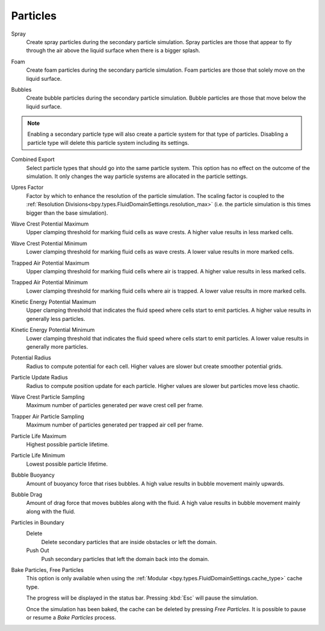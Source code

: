 
*********
Particles
*********

.. _bpy.types.FluidDomainSettings.use_spray_particles:

Spray
   Create spray particles during the secondary particle simulation. Spray particles are those that
   appear to fly through the air above the liquid surface when there is a bigger splash.

.. _bpy.types.FluidDomainSettings.use_foam_particles:

Foam
   Create foam particles during the secondary particle simulation. Foam particles are those that
   solely move on the liquid surface.

.. _bpy.types.FluidDomainSettings.use_bubble_particles:

Bubbles
   Create bubble particles during the secondary particle simulation. Bubble particles are those that
   move below the liquid surface.

.. note::

   Enabling a secondary particle type will also create a particle system for that type of particles.
   Disabling a particle type will delete this particle system including its settings.

.. _bpy.types.FluidDomainSettings.sndparticle_combined_export:

Combined Export
   Select particle types that should go into the same particle system. This option has no effect
   on the outcome of the simulation. It only changes the way particle systems are allocated in
   the particle settings.

.. _bpy.types.FluidDomainSettings.particle_scale:

Upres Factor
   Factor by which to enhance the resolution of the particle simulation. The scaling factor is coupled
   to the :ref:`Resolution Divisions<bpy.types.FluidDomainSettings.resolution_max>` (i.e. the particle
   simulation is this times bigger than the base simulation).

.. _bpy.types.FluidDomainSettings.sndparticle_potential_max_wavecrest:

Wave Crest Potential Maximum
   Upper clamping threshold for marking fluid cells as wave crests. A higher value results in less
   marked cells.

.. _bpy.types.FluidDomainSettings.sndparticle_potential_min_wavecrest:

Wave Crest Potential Minimum
   Lower clamping threshold for marking fluid cells as wave crests. A lower value results in more
   marked cells.

.. _bpy.types.FluidDomainSettings.sndparticle_potential_max_trappedair:

Trapped Air Potential Maximum
   Upper clamping threshold for marking fluid cells where air is trapped.
   A higher value results in less marked cells.

.. _bpy.types.FluidDomainSettings.sndparticle_potential_min_trappedair:

Trapped Air Potential Minimum
   Lower clamping threshold for marking fluid cells where air is trapped.
   A lower value results in more marked cells.

.. _bpy.types.FluidDomainSettings.sndparticle_potential_max_energy:

Kinetic Energy Potential Maximum
   Upper clamping threshold that indicates the fluid speed where cells start to emit particles.
   A higher value results in generally less particles.

.. _bpy.types.FluidDomainSettings.sndparticle_potential_min_energy:

Kinetic Energy Potential Minimum
   Lower clamping threshold that indicates the fluid speed where cells start to emit particles.
   A lower value results in generally more particles.

.. _bpy.types.FluidDomainSettings.sndparticle_potential_radius:

Potential Radius
   Radius to compute potential for each cell. Higher values are slower but create smoother potential grids.

.. _bpy.types.FluidDomainSettings.sndparticle_update_radius:

Particle Update Radius
   Radius to compute position update for each particle.
   Higher values are slower but particles move less chaotic.

.. _bpy.types.FluidDomainSettings.sndparticle_sampling_wavecrest:

Wave Crest Particle Sampling
   Maximum number of particles generated per wave crest cell per frame.

.. _bpy.types.FluidDomainSettings.sndparticle_sampling_trappedair:

Trapper Air Particle Sampling
   Maximum number of particles generated per trapped air cell per frame.

.. _bpy.types.FluidDomainSettings.sndparticle_life_max:

Particle Life Maximum
   Highest possible particle lifetime.

.. _bpy.types.FluidDomainSettings.sndparticle_life_min:

Particle Life Minimum
   Lowest possible particle lifetime.

.. _bpy.types.FluidDomainSettings.sndparticle_bubble_buoyancy:

Bubble Buoyancy
   Amount of buoyancy force that rises bubbles. A high value results in bubble movement mainly upwards.

.. _bpy.types.FluidDomainSettings.sndparticle_bubble_drag:

Bubble Drag
   Amount of drag force that moves bubbles along with the fluid. A high value results in bubble movement
   mainly along with the fluid.

.. _bpy.types.FluidDomainSettings.sndparticle_boundary:

Particles in Boundary
   Delete
      Delete secondary particles that are inside obstacles or left the domain.

   Push Out
      Push secondary particles that left the domain back into the domain.

.. _bpy.ops.fluid.bake_particles:
.. _bpy.ops.fluid.free_particles:

Bake Particles, Free Particles
   This option is only available when using the :ref:`Modular <bpy.types.FluidDomainSettings.cache_type>` cache type.

   The progress will be displayed in the status bar. Pressing :kbd:`Esc` will pause the simulation.

   Once the simulation has been baked, the cache can be deleted by pressing *Free Particles*.
   It is possible to pause or resume a *Bake Particles* process.
